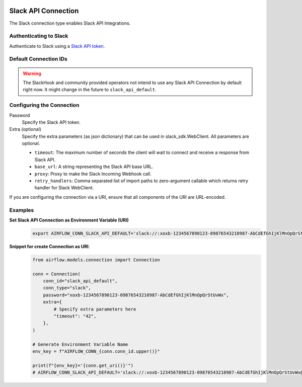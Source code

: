  .. Licensed to the Apache Software Foundation (ASF) under one
    or more contributor license agreements.  See the NOTICE file
    distributed with this work for additional information
    regarding copyright ownership.  The ASF licenses this file
    to you under the Apache License, Version 2.0 (the
    "License"); you may not use this file except in compliance
    with the License.  You may obtain a copy of the License at

 ..   http://www.apache.org/licenses/LICENSE-2.0

 .. Unless required by applicable law or agreed to in writing,
    software distributed under the License is distributed on an
    "AS IS" BASIS, WITHOUT WARRANTIES OR CONDITIONS OF ANY
    KIND, either express or implied.  See the License for the
    specific language governing permissions and limitations
    under the License.



.. _howto/connection:slack:

Slack API Connection
====================

The Slack connection type enables Slack API Integrations.

Authenticating to Slack
-----------------------

Authenticate to Slack using a `Slack API token
<https://slack.com/help/articles/215770388-Create-and-regenerate-API-tokens>`_.

Default Connection IDs
----------------------

.. warning::

  The SlackHook and community provided operators not intend to use any Slack API Connection by default right now.
  It might change in the future to ``slack_api_default``.

Configuring the Connection
--------------------------

Password
    Specify the Slack API token.

Extra (optional)
    Specify the extra parameters (as json dictionary) that can be used in slack_sdk.WebClient.
    All parameters are optional.

    * ``timeout``: The maximum number of seconds the client will wait to connect and receive a response from Slack API.
    * ``base_url``: A string representing the Slack API base URL.
    * ``proxy``: Proxy to make the Slack Incoming Webhook call.
    * ``retry_handlers``: Comma separated list of import paths to zero-argument callable which returns retry handler
      for Slack WebClient.

If you are configuring the connection via a URI, ensure that all components of the URI are URL-encoded.

Examples
--------

**Set Slack API Connection as Environment Variable (URI)**
  .. code-block:: bash

     export AIRFLOW_CONN_SLACK_API_DEFAULT='slack://:xoxb-1234567890123-09876543210987-AbCdEfGhIjKlMnOpQrStUvWx@/?timeout=42'

**Snippet for create Connection as URI**:
  .. code-block:: python

    from airflow.models.connection import Connection

    conn = Connection(
        conn_id="slack_api_default",
        conn_type="slack",
        password="xoxb-1234567890123-09876543210987-AbCdEfGhIjKlMnOpQrStUvWx",
        extra={
            # Specify extra parameters here
            "timeout": "42",
        },
    )

    # Generate Environment Variable Name
    env_key = f"AIRFLOW_CONN_{conn.conn_id.upper()}"

    print(f"{env_key}='{conn.get_uri()}'")
    # AIRFLOW_CONN_SLACK_API_DEFAULT='slack://:xoxb-1234567890123-09876543210987-AbCdEfGhIjKlMnOpQrStUvWx@/?timeout=42'
